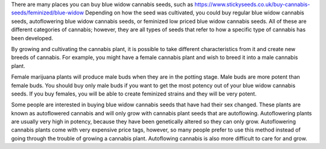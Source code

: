 There are many places you can buy blue widow cannabis seeds, such as https://www.stickyseeds.co.uk/buy-cannabis-seeds/feminized/blue-widow Depending on how the seed was cultivated, you could buy regular blue widow cannabis seeds, autoflowering blue widow cannabis seeds, or feminized low priced blue widow cannabis seeds. All of these are different categories of cannabis; however, they are all types of seeds that refer to how a specific type of cannabis has been developed.

By growing and cultivating the cannabis plant, it is possible to take different characteristics from it and create new breeds of cannabis. For example, you might have a female cannabis plant and wish to breed it into a male cannabis plant.

Female marijuana plants will produce male buds when they are in the potting stage. Male buds are more potent than female buds. You should buy only male buds if you want to get the most potency out of your blue widow cannabis seeds. If you buy females, you will be able to create feminized strains and they will be very potent.

Some people are interested in buying blue widow cannabis seeds that have had their sex changed. These plants are known as autoflowered cannabis and will only grow with cannabis plant seeds that are autoflowing. Autoflowering plants are usually very high in potency, because they have been genetically altered so they can only grow. Autoflowering cannabis plants come with very expensive price tags, however, so many people prefer to use this method instead of going through the trouble of growing a cannabis plant. Autoflowing cannabis is also more difficult to care for and grow.
